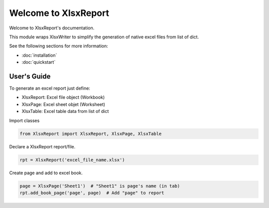 .. rst-class:: hide-header

Welcome to XlsxReport
=====================

Welcome to XlsxReport's documentation.

This module wraps XlsxWriter to simplify the generation of
native excel files from list of dict.

See the following sections for more information:

- :doc:`installation`
- :doc:`quickstart`

User's Guide
------------

To generate an excel report just define:

- XlsxReport: Excel file object (Workbook)
- XlsxPage: Excel sheet objet (Worksheet)
- XlsxTable: Excel table data from list of dict

Import classes

.. code-block:: python

    from XlsxReport import XlsxReport, XlsxPage, XlsxTable

Declare a XlsxReport report/file.

.. code-block:: python

    rpt = XlsxReport('excel_file_name.xlsx')

Create page and add to excel book.

.. code-block:: python

    page = XlsxPage('Sheet1')  # "Sheet1" is page's name (in tab)
    rpt.add_book_page('page', page)  # Add "page" to report

